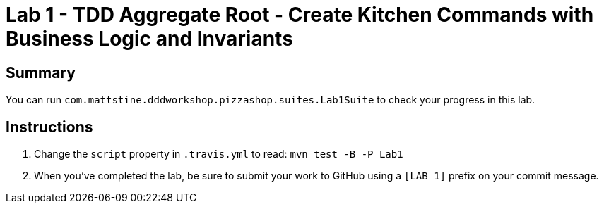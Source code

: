 = Lab 1 - TDD Aggregate Root - Create Kitchen Commands with Business Logic and Invariants

== Summary

You can run `com.mattstine.dddworkshop.pizzashop.suites.Lab1Suite` to check your progress in this lab.

== Instructions


. Change the `script` property in `.travis.yml` to read: `mvn test -B -P Lab1`

. When you've completed the lab, be sure to submit your work to GitHub using a `[LAB 1]` prefix on your commit message.
